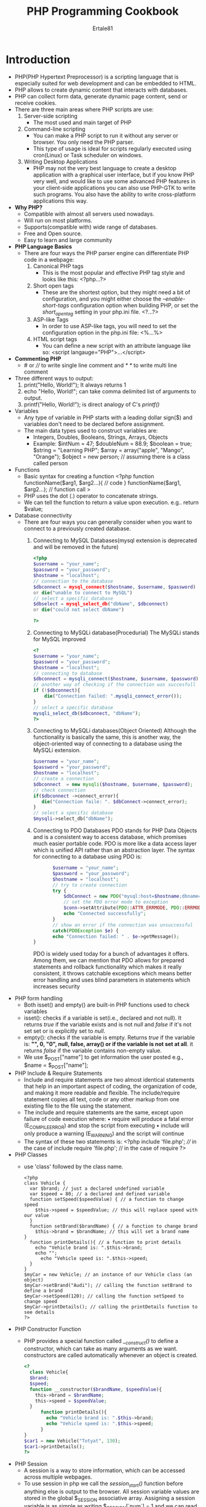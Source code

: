 #+TITLE: PHP Programming Cookbook
#+AUTHOR: Ertale81

* Introduction
- PHP(PHP Hypertext Preprocessor) is a scripting language that is especially suited for web development and can be embedded to HTML.
- PHP allows to create dynamic content that interacts with databases.
- PHP can collect form data, generate dynamic page content, send or receive cookies.
- There are three main areas where PHP scripts are use:
  1) Server-side scripting
     + The most used and main target of PHP
  2) Command-line scripting
     + You can make a PHP script to run it without any server or browser. You only need the PHP parser.
     + This type of usage is ideal for scripts regularly executed using cron(Linux) or Task scheduler on windows.
  3) Writing Desktop Applications
     + PHP may not the very best language to create a desktop application with a graphical user interface, but if you know PHP very well, and would like to use some advanced PHP features in your client-side applications you can also use PHP-GTK to write such programs. You also have the ability to write cross-platform applications this way.
- *Why PHP?*
  + Compatible with almost all servers used nowadays.
  + Will run on most platforms.
  + Supports(compatible with) wide range of databases.
  + Free and Open source.
  + Easy to learn and large community
- *PHP Language Basics*
  + There are four ways the PHP parser engine can differentiate PHP code in a webpage:
    1) Canonical PHP tags
       - This is the most popular and effective PHP tag style and looks like this:
         <?php...?>
    2) Short open tags
       - These are the shortest option, but they might need a bit of configuration, and you might either choose the /--enable-short-tags/ configuration option when building PHP, or set the /short_open_tag/ setting in your php.ini file.
         <?...?>
    3) ASP-like Tags
       - In order to use ASP-like tags, you will need to set the configuration option in the php.ini file:
         <%...%>
    4) HTML script tags
       - You can define a new script with an attribute language like so:
         <script langauge="PHP">...</script>
- *Commenting PHP*
  + # or //// to write single line comment and //* *// to write multi line comment
- Three different ways to output:
  1) print("Hello, World!"); It always returns 1
  2) echo "Hello, World!"; can take comma delimited list of arguments to output.
  3) printf("Hello, World!"); is direct analogy of C's /printf()/
- Variables
  + Any type of variable in PHP starts with a leading dollar sign($) and variables don't need to be declared before assignment.
  + The main data types used to construct variables are:
    - Integers, Doubles, Booleans, Strings, Arrays, Objects
    - Example:
      $intNum = 47;
      $doubleNum = 88.9;
      $boolean = true;
      $string = "Learning PHP";
      $array = array("apple", "Mango", "Orange");
      $object = new person; // assuming there is a class called person
- Functions
  + Basic syntax for creating a function
    <?php
    function functionName($arg1, $arg2...){
    // code
    }
    functionName($arg1, $arg2...); // function call
    >
  + PHP uses the dot (.) operator to concatenate strings.
  + We can tell the function to return a value upon execution. e.g.. return $value;
- Database connectivity
  + There are four ways you can generally consider when you want to connect to a previously created database.
    1) Connecting to MySQL Databases(mysql extension is deprecated and will be removed in the future)
       #+begin_src php
         <?php
         $username = "your_name";
         $password = "your_password";
         $hostname = "localhost";
         // connection to the database
         $dbconnect = mysql_connect($hostname, $username, $password)
         or die("unable to connect to MySQL")
         // select a specific database
         $dbselect = mysql_select_db("dbName", $dbconnect)
         or die("could not select dbName")
         
         ?>
       #+end_src

    2) Connecting to MySQLi database(Procedurial)
       The MySQLi stands for MySQL improved
       #+begin_src php
         <?
         $username = "your_name";
         $password = "your_password";
         $hostname = "localhost";
         // connecting to database
         $dbconnect = mysqli_connect($hostname, $username, $password)
         // another way of checking if the connection was succesfull
         if (!$dbconnect){
             die("Connection failed: ".mysqli_connect_error());
         }
         // select a specific database
         mysqli_select_db($dbconnect, "dbName");
         ?>
       #+end_src

    3) Connecting to MySQLi databases(Object Oriented)
       Although the functionality is basically the same, this is another way, the object-oriented way of connecting to a database using the MySQLi extension.
       #+begin_src php
       $username = "your_name";
       $password = "your_password";
       $hostname = "localhost";
       // create a connection
       $dbconnect  = new mysqli($hostname, $username, $password);
       // check connection
       if($dbconnect ->connect_error){
          die("Connection faile: ". $dbConnect->connect_error);
       }
       // select a specific database
       $mysqli->select_db("dbName");
       #+end_src

    4) Connecting to PDO Databases
       PDO stands for PHP Data Objects and is a consistent way to access database, which promises much easier portable code. PDO is more like a data access layer which is unified API rather than an abstraction layer.  The syntax for connecting to a database using PDO is:
       #+begin_src php
       $username = "your_name";
       $password = "your_password";
       $hostname = "localhost";
       // try to create connection
       try {
           $dbConnect = new PDO("mysql:host=$hostname;dbname=myDB", $username, $password);
           // set the PDO error mode to exception
           $conn->setAttribute(PDO::ATTR_ERRMODE, PDO::ERRMODE_EXCEPTION);
           echo "Connected successfully";
       }
       // show an error if the connection was unsuccessful
       catch(PDOException $e) {
       echo "Connection failed: " . $e->getMessage();
}
       #+end_src
       PDO is widely used today for a bunch of advantages it offers. Among them, we can mention that PDO allows for prepared statements and rollback functionality which makes it really consistent, it throws catchable exceptions which means better error handling and uses blind parameters in statements which increases security

- PHP form handling
  + Both isset() and empty() are built-in PHP functions used to check variables
  + isset(): checks if a variable is set(i.e., declared and not null). It returns /true/ if the variable exists and is not /null/ and /false/ if it's not set set or is explicitly set to /null/.
  + empty(): checks if the variable is empty. Returns /true/ if the variable is: *"", 0, "0", null, false, array() or if the variable is not set at all*. it returns /false/ if the variable contains non-empty value.
  + We use $_POST["name"] to get information the user posted
    e.g., $name = $_POST["name"];
- PHP Include & Require Statements
  + Include and require statements are two almost identical statements that help in an important aspect of coding, the organization of code, and making it more readable and flexible. The include/require statement copies all text, code or any other markup from one existing file to the file using the statement.
  + The include and require statements are the same, except upon failure of code execution where:
    • require will produce a fatal error (E_COMPILE_ERROR) and stop the script from executing
    • include will only produce a warning (E_WARNING) and the script will continue
  + The syntax of these two statements is:
    <?php
    include 'file.php'; //// in the case of include
    require 'file.php'; // in the case of require
    ?>
- PHP Classes
  + use 'class' followed by the class name.
    #+begin_src
    <?php
    class Vehicle {
      var $brand; // just a declared undefined variable
      var $speed = 80; // a declared and defined variable
      function setSpeed($speedValue) { // a function to change speed
        $this->speed = $speedValue; // this will replace speed with our value
      }
      function setBrand($brandName) { // a function to change brand
        $this->brand = $brandName; // this will set a brand name
    }
      function printDetails(){ // a function to print details
        echo "Vehicle brand is: ".$this->brand;
        echo "";
          echo "Vehicle speed is: ".$this->speed;
      }
    }
    $myCar = new Vehicle; // an instance of our Vehicle class (an object)
    $myCar->setBrand("Audi"); // calling the function setBrand to define a brand
    $myCar->setSpeed(120); // calling the function setSpeed to change speed
    $myCar->printDetails(); // calling the printDetails function to see details
    ?>
    #+end_src

- PHP Constructor Function
  + PHP provides a special function called /__construct()/ to define a constructor, which can take as many arguments as we want. constructors are called automatically whenever an object is created.
    #+begin_src php
      <?
        class Vehicle{
        $brand;
        $speed;
        function __constructor($brandName, $speedValue){
          this->brand = $brandName;
          this->speed = $speedValue;
        }
            function printDetails(){
              echo "Vehicle brand is: ".$this->brand;
              echo "Vehicle speed is: ".$this->speed;
            }
      }
      $car1 = new Vehicle("Totyat", 130);
      $car1->printDetails();
      ?>
    #+end_src

- PHP Session
  + A session is a way to store information, which can be accessed across multiple webpages.
  + To use session in php we call the /session_start()/ function before anything else is output to the browser. All session variable values are stored in the global $_SESSION associative array. Assigning a session variable is as simple as writing $_SESSION[`num`] = 1 and we can read from it the same way we would read from a normal variable. We use the $_SESSION[`num`] variable as a counter to store the number of times the script has received a record.
  

